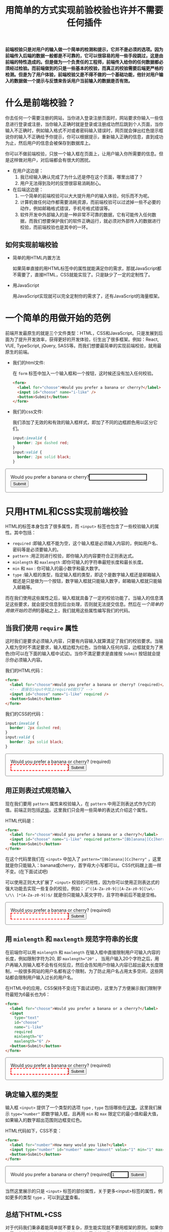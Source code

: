 :PROPERTIES:
:ID:       8c0a837b-c2b1-4a25-9752-8157e425d31e
:END:
#+startup: showeverything
#+options: toc:nil
#+title: 用简单的方式实现前验校验也许并不需要任何插件

*前端校验只是对用户的输入做一个简单的检测和提示，它并不是必须的选项。因为前端传入后端的数据一般都是不可靠的，它可以很容易的用一些手段跳过，这是由前端的特性造成的。但是做为一个负责任的工程师，前端传入给你的任何数据都必须经过检验。而前端做到的只是一些基本的校验，而真正的校验需要后端更严格的检测。但是为了用户体验，前端校验又是不得不做的一个基础功能，他针对用户输入的数据做一个提示与反馈来告诉用户当前输入的数据是否有效。*

#+toc: headlines

* 什么是前端校验？

你去任何一个需要注册的网站，当你进入登录注册页面时，网站要求你输入一些信息进行登录或注册，当你输入正确时就是登录或注册成功然后跳到个人页面，当你输入不正确时，例如输入格式不对或者密码输入错误时，网页就会弹出红色提示框说你的输入不正确给予你提示，你可以根据提示，重新输入正确的信息，直到成功为止，然后用户的信息会被保存到数据库上。

你可以不做前端校验，只放一个输入框在页面上，让用户输入你所需要的信息。但是这样做对用户，对后端都会有很大的困扰。
- 在用户这边是：
  1. 我已经输入确认完成了为什么还是停在这个页面，哪里出错了？
  2. 用户无法得到及时的反馈很容易消耗耐心。
- 在后端这边是：
  1. 一个简单的前端校验可以大大提升用户的输入体验，何乐而不为呢。
  2. 计算机做任何动作都需要消耗资源，而前端校验可以过滤掉一些不必要的动作，例如邮箱格式错误，手机号格式错误等。
  3. 软件开发中外部输入的是一种非常不可靠的数据，它有可能传入任何数据，而我们想要保护我们的软件正确运行，就必须对外部传入的数据进行校验，而前端校验也是其中的一环。

** 如何实现前端校验

- 简单的用HTML内置方法

  如果简单直接的用HTML标签中的属性就能满足你的需求，那就JavaScript都不需要了，直接HTML，CSS就能实现了。只是缺少了一定的定制性了。

- 用JavaScript

  用JavaScript实现就可以完全定制你的需求了，还有JavaScript的海量框架。

* 一个简单的用做开始的范例

前端开发最原生的就是三个文件类型：HTML，CSS和JavaScript。只是发展到后面为了提升开发效率，获得更好的开发体验，衍生出了很多框架。例如：React, VUE, TypeScript, jQuery, SASS等。而我们想要最简单的实现前端校验，就用最原生的前端。

- 我们的html文件:

  在 ~form~ 标签中加入一个输入框和一个按钮，这时候还没有加入任何校验。
  #+name: html
  #+begin_src html
    <form>
      <label for="choose">Would you prefer a banana or cherry?</label>
      <input id="choose" name="i-like" />
      <button>Submit</button>
    </form>
  #+end_src

- 我们的css文件:

  我们添加了无效的和有效的输入框样式，即加了不同的边框颜色用以区分它们。
  #+name: css
  #+begin_src css
    input:invalid {
      border: 2px dashed red;
    }
    input:valid {
      border: 2px solid black;
    }
  #+end_src

#+html: <form><style>input:invalid{border: 2px dashed red;}input:valid{border: 2px solid black;}form{border:1px solid gray;border-radius:4px;padding:16px;}</style><label for="choose">Would you prefer a banana or cherry?</label><input id="choose" name="i-like" /><button>Submit</button></form>

* 只用HTML和CSS实现前端校验

HTML的标签本身包含了很多属性，而 ~<input>~ 标签也包含了一些校验输入的属性。其中包括：
- ~required~ :即输入框不能为空，这个输入框是必须输入内容的，例如用户名、密码等是必须要输入的。
- ~pattern~ :用正则进行校验，即你输入的内容要符合正则表达式。
- ~minlength~ 和 ~maxlength~ :即你可输入的字符串最短长度和最长长度。
- ~min~ 和 ~max~ : 你可输入的最小数字和最大数字。
- ~type~ :输入框的类型，指定输入框的类型，即这个是数字输入框还是邮箱输入框还是只是做为一个按钮，数字输入框就只能输入数字，邮箱输入框就只能输入邮箱等。
而在我们使用这些属性之后，输入框就具备了一定的校验功能了。当输入的信息満足这些要求，就会提交信息到后台处理，否则就无法提交信息。然后在[[*一个简单的用做开始的范例][一个简单的用做开始的范例]]的基础之上，我们就用这些属性编写我们的代码。

** 当我们使用 ~require~ 属性

这时我们是要求必须输入内容，只要有内容输入就算満足了我们的校验要求。当输入框为空时不満足要求，输入框边框为红色，当你输入任何内容，边框就变为了黑色(你可以在下面的输入框中试试)。当你不満足要求是直接按 ~Submit~ 按钮就会提示你必须输入内容。

我们的HTML代码：
#+name: required html
#+begin_src html
  <form>
    <label for="choose">Would you prefer a banana or cherry? (required)</label>
    <!-- 直接在input中加上required就行了 -->
    <input id="choose" name="i-like" required />
    <button>Submit</button>
  </form>
#+end_src

我们的CSS的代码：
#+name: required css
#+begin_src css
  input:invalid {
    border: 2px dashed red;
  }
  input:valid {
    border: 2px solid black;
  }
#+end_src

#+html: <form><style>input:invalid{border: 2px dashed red;}input:valid {border: 2px solid black;}</style><label for="choose">Would you prefer a banana or cherry? (required)</label><input id="choose" name="i-like" required /><button>Submit</button></form>

** 用正则表过式规范输入

现在我们要用 ~pattern~ 属性来校验输入，在 ~pattern~ 中用正则表达式作为它的值。前端正则包括[[https://developer.mozilla.org/en-US/docs/Web/JavaScript/Guide/Regular_Expressions][这些]]。这里我们只会用一些简单的表达式介绍这个属性。

HTML代码是：
#+begin_src html
  <form>
    <label for="choose">Would you prefer a banana or a cherry?</label>
    <input id="choose" name="i-like" required pattern="[Bb]anana|[Cc]herry" />
    <button>Submit</button>
  </form>
#+end_src

在这个代码里我们在 ~<input>~ 中加入了 ~pattern="[Bb]anana|[Cc]herry"~ ，这里就是你只能输入：banana或cherry，首字母大小写都可以。CSS代码跟上面一样不变。(在下面试试吧)

可以使用正则大大扩展了 ~<input>~ 校验的可用性，因为你可以使用正则表达式的强大功能去实现一些复杂的校验，例如： ~/^([A-Za-z0-9]|[A-Za-z0-9][\w\-\/\\ ]*[A-Za-z0-9])$/~ 就是你只能输入英文字符，且字符串前后不能是空格。

#+html: <form><style>input:invalid{border: 2px dashed red;}input:valid {border: 2px solid black;}</style><label for="choose">Would you prefer a banana or cherry? (required)</label><input id="choose" name="i-like" required pattern="[Bb]anana|[Cc]herry" /><button>Submit</button></form>

** 用 ~minlength~ 和 ~maxlength~ 规范字符串的长度

在前端你可以用 ~minlength~ 和 ~maxlength~ 在输入框中直接限制用户可输入内容的长度，例如限制字符为20, 即 ~maxlength="20"~ ， 当用户输入20个字符之后，用户再输入则输入框不会有任何反应，然后会告知用户你输入内容已超出最大长度限制，一般很多网站的用户名都有这个限制，为了防止用户名占用太多空间，这些网站都会限制用户输入过长的用户名。

在HTML中的应用，CSS保持不变(在下面试试吧)，这里为了方便展示我们限制字符最短为6最长也为6：
#+begin_src html
  <form>
    <label for="choose">Would you prefer a banana or a cherry?</label>
    <input
      type="text"
      id="choose"
      name="i-like"
      required
      minlength="6"
      maxlength="6" />
    <button>Submit</button>
  </form>
#+end_src

#+html: <form><style>input:invalid{border: 2px dashed red;}input:valid {border: 2px solid black;}</style><label for="choose">Would you prefer a banana or cherry? (required)</label><input type="text" id="choose" name="i-like" required minlength="6" maxlength="6" /><button>Submit</button></form>

** 确定输入框的类型

输入框 ~<input>~ 提供了一个类型的选项 ~type~ , ~type~ 包括哪些在[[https://developer.mozilla.org/en-US/docs/Web/HTML/Element/input#input_types][这里]]。这里我们展示 ~type="number"~ 即数字输入框，且再用 ~min~ 和 ~max~ 限定它的最小值和最大值，如果输入的数字超出范围则边框变红色。

HTML代码如下，CSS不变：
#+begin_src html
  <form>
    <label for="number">How many would you like?</label>
    <input type="number" id="number" name="amount" value="1" min="1" max="10" />
    <button>Submit</button>
  </form>
#+end_src

#+html: <form><style>input:invalid{border: 2px dashed red;}input:valid {border: 2px solid black;}</style><label for="choose">Would you prefer a banana or cherry? (required)</label><input id="choose" name="i-like" type="number" value="1" min="1" max="10" /><button>Submit</button></form>

当然这里展示的只是 ~<input>~ 标签的部份属性，关于更多<input>标签的属性，例如更多的类型 ~type~ ，可以到[[https://developer.mozilla.org/en-US/docs/Web/HTML/Element/input][这里]]查看。

** 总结下HTML+CSS

对于代码我们秉承着能简单就不要复杂，原生能实现就不要用框架的原则。如果你不需要复杂的校验，上面的代码能満足你的需求就尽量用简单的方法实现它，毕竟大型软件的本质就是管理复杂，而其中能简单的地方就简单化。而如果你已经使用了一套框架的流程，或许你可以试试以下使用JavaScript的实现。

* 用JavaScript实现前端校验

** with buid-in api

*** element validation api

*** customized

*** example

** html + css + javascript

** add more validation with functional programming

** react + ramda

** with promise

* summary
